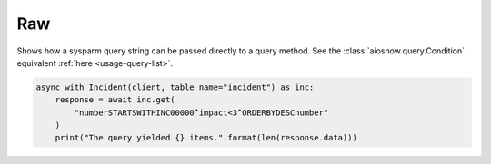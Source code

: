 Raw
===

Shows how a sysparm query string can be passed directly to a query method.
See the :class:`aiosnow.query.Condition` equivalent :ref:`here <usage-query-list>`.

.. code-block:: python

    async with Incident(client, table_name="incident") as inc:
        response = await inc.get(
            "numberSTARTSWITHINC00000^impact<3^ORDERBYDESCnumber"
        )
        print("The query yielded {} items.".format(len(response.data)))
